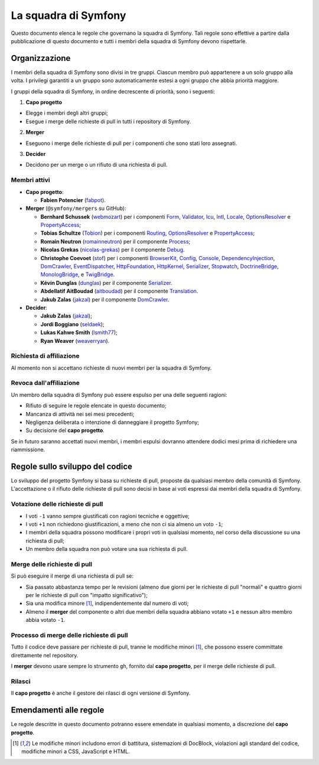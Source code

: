 La squadra di Symfony
=====================

Questo documento elenca le regole che governano la squadra di Symfony. Tali regole
sono effettive a partire dalla pubblicazione di questo documento e tutti i membri della squadra di Symfony
devono rispettarle.

Organizzazione
--------------

I membri della squadra di Symfony sono divisi in tre gruppi. Ciascun membro può appartenere
a un solo gruppo alla volta. I privilegi garantiti a un gruppo sono automaticamente estesi
a ogni gruppo che abbia priorità maggiore.

I gruppi della squadra di Symfony, in ordine decrescente di priorità, sono i seguenti:

1. **Capo progetto**

* Elegge i membri degli altri gruppi;
* Esegue i merge delle richieste di pull in tutti i repository di Symfony.

2. **Merger**

* Eseguono i merge delle richieste di pull per i componenti che sono stati
  loro assegnati.

3. **Decider**

* Decidono per un merge o un rifiuto di una richiesta di pull.

Membri attivi
~~~~~~~~~~~~~

.. role:: leader
.. role:: merger
.. role:: decider

* **Capo progetto**:

  * **Fabien Potencier** (`fabpot`_).

* **Merger** (``@symfony/mergers`` su GitHub):

  * **Bernhard Schussek** (`webmozart`_) per i componenti Form_,
    Validator_, Icu_, Intl_, Locale_, OptionsResolver_ e PropertyAccess_;


  * **Tobias Schultze** (`Tobion`_) per i componenti Routing_,
    OptionsResolver_ e PropertyAccess_;

  * **Romain Neutron** (`romainneutron`_) per il componente
    Process_;

  * **Nicolas Grekas** (`nicolas-grekas`_) per il componente Debug_.


  * **Christophe Coevoet** (`stof`_) per i componenti BrowserKit_,
    Config_, Console_, DependencyInjection_, DomCrawler_, EventDispatcher_,
    HttpFoundation_, HttpKernel_, Serializer_, Stopwatch_, DoctrineBridge_,
    MonologBridge_, e TwigBridge_.

  * **Kévin Dunglas** (`dunglas`_) per il componente Serializer_.


  * **Abdellatif AitBoudad** (`aitboudad`_) per il componente Translation_.


  * **Jakub Zalas** (`jakzal`_) per il componente DomCrawler_.

* **Decider**:

  * **Jakub Zalas** (`jakzal`_);
  * **Jordi Boggiano** (`seldaek`_);
  * **Lukas Kahwe Smith** (`lsmith77`_);
  * **Ryan Weaver** (`weaverryan`_).

Richiesta di affiliazione
~~~~~~~~~~~~~~~~~~~~~~~~~

Al momento non si accettano richieste di nuovi membri per la squadra di Symfony.

Revoca dall'affiliazione
~~~~~~~~~~~~~~~~~~~~~~~~

Un membro della squadra di Symfony può essere espulso per una delle seguenti ragioni:

* Rifiuto di seguire le regole elencate in questo documento;
* Mancanza di attività nei sei mesi precedenti;
* Negligenza deliberata o intenzione di danneggiare il progetto Symfony;
* Su decisione del **capo progetto**.

Se in futuro saranno accettati nuovi membri, i membri espulsi
dovranno attendere dodici mesi prima di richiedere una riammissione.

Regole sullo sviluppo del codice
--------------------------------

Lo sviluppo del progetto Symfony si basa su richieste di pull, proposte da qualsiasi membro
della comunità di Symfony. L'accettazione o il rifiuto delle richieste di pull sono decisi in base
ai voti espressi dai membri della squadra di Symfony.

Votazione delle richieste di pull
~~~~~~~~~~~~~~~~~~~~~~~~~~~~~~~~~

* I voti ``-1`` vanno sempre giustificati con ragioni tecniche e oggettive;

* I voti ``+1`` non richiedono giustificazioni, a meno che non ci sia almeno un
  voto ``-1``;

* I membri della squadra possono modificare i propri voti in qualsiasi momento, nel
  corso della discussione su una richiesta di pull;

* Un membro della squadra non può votare una sua richiesta di pull.

Merge delle richieste di pull
~~~~~~~~~~~~~~~~~~~~~~~~~~~~~

Si può eseguire il merge di una richiesta di pull se:

* Sia passato abbastanza tempo per le revisioni (almeno due giorni per le richieste
  di pull "normali" e quattro giorni per le richieste di pull con "impatto significativo");

* Sia una modifica minore [1]_, indipendentemente dal numero di voti;

* Almeno il **merger** del componente o altri due membri della squadra abbiano votato ``+1``
  e nessun altro membro abbia votato ``-1``.

Processo di merge delle richieste di pull
~~~~~~~~~~~~~~~~~~~~~~~~~~~~~~~~~~~~~~~~~

Tutto il codice deve passare per richieste di pull, tranne le
modifiche minori [1]_, che possono essere committate direttamente nel repository.

I **merger** devono usare sempre lo strumento ``gh``, fornito dal
**capo progetto**, per il merge delle richieste di pull.

Rilasci
~~~~~~~

Il **capo progetto** è anche il gestore dei rilasci di ogni versione di Symfony.

Emendamenti alle regole
-----------------------

Le regole descritte in questo documento potranno essere emendate in qualsiasi momento,
a discrezione del **capo progetto**.


.. [1] Le modifiche minori includono errori di battitura, sistemazioni di DocBlock, violazioni
       agli standard del codice, modifiche minori a CSS, JavaScript e HTML.

.. _BrowserKit: https://github.com/symfony/BrowserKit
.. _Config: https://github.com/symfony/Config
.. _Console: https://github.com/symfony/Console
.. _Debug: https://github.com/symfony/Debug
.. _DependencyInjection: https://github.com/symfony/DependencyInjection
.. _DoctrineBridge: https://github.com/symfony/DoctrineBridge
.. _EventDispatcher: https://github.com/symfony/EventDispatcher
.. _DomCrawler: https://github.com/symfony/DomCrawler
.. _Form: https://github.com/symfony/Form
.. _HttpFoundation: https://github.com/symfony/HttpFoundation
.. _HttpKernel: https://github.com/symfony/HttpKernel
.. _Icu: https://github.com/symfony/Icu
.. _Intl: https://github.com/symfony/Intl
.. _Locale: https://github.com/symfony/Locale
.. _MonologBridge: https://github.com/symfony/MonologBridge
.. _OptionsResolver: https://github.com/symfony/OptionsResolver
.. _Process: https://github.com/symfony/Process
.. _PropertyAccess: https://github.com/symfony/PropertyAccess
.. _Routing: https://github.com/symfony/Routing
.. _Serializer: https://github.com/symfony/Serializer
.. _Translation: https://github.com/symfony/Translation
.. _Stopwatch: https://github.com/symfony/Stopwatch
.. _TwigBridge: https://github.com/symfony/TwigBridge
.. _Validator: https://github.com/symfony/Validator
.. _`fabpot`: https://github.com/fabpot/
.. _`webmozart`: https://github.com/webmozart/
.. _`Tobion`: https://github.com/Tobion/
.. _`romainneutron`: https://github.com/romainneutron/
.. _`nicolas-grekas`: https://github.com/nicolas-grekas/
.. _`stof`: https://github.com/stof/
.. _`dunglas`: https://github.com/dunglas/
.. _`jakzal`: https://github.com/jakzal/
.. _`Seldaek`: https://github.com/Seldaek/
.. _`lsmith77`: https://github.com/lsmith77/
.. _`weaverryan`: https://github.com/weaverryan/
.. _`aitboudad`: https://github.com/aitboudad/
.. _`xabbuh`: https://github.com/xabbuh/

